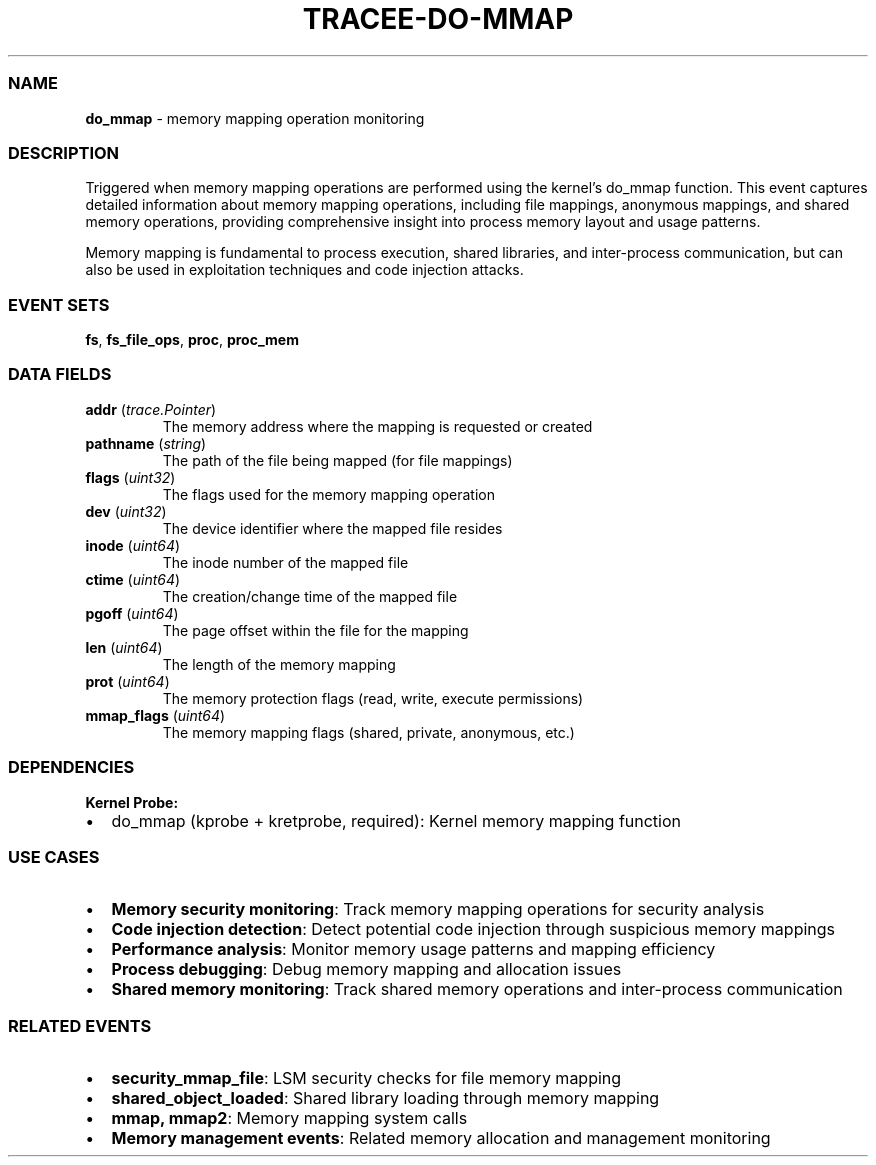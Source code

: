 .\" Automatically generated by Pandoc 3.2
.\"
.TH "TRACEE\-DO\-MMAP" "1" "" "" "Tracee Event Manual"
.SS NAME
\f[B]do_mmap\f[R] \- memory mapping operation monitoring
.SS DESCRIPTION
Triggered when memory mapping operations are performed using the
kernel\[cq]s \f[CR]do_mmap\f[R] function.
This event captures detailed information about memory mapping
operations, including file mappings, anonymous mappings, and shared
memory operations, providing comprehensive insight into process memory
layout and usage patterns.
.PP
Memory mapping is fundamental to process execution, shared libraries,
and inter\-process communication, but can also be used in exploitation
techniques and code injection attacks.
.SS EVENT SETS
\f[B]fs\f[R], \f[B]fs_file_ops\f[R], \f[B]proc\f[R], \f[B]proc_mem\f[R]
.SS DATA FIELDS
.TP
\f[B]addr\f[R] (\f[I]trace.Pointer\f[R])
The memory address where the mapping is requested or created
.TP
\f[B]pathname\f[R] (\f[I]string\f[R])
The path of the file being mapped (for file mappings)
.TP
\f[B]flags\f[R] (\f[I]uint32\f[R])
The flags used for the memory mapping operation
.TP
\f[B]dev\f[R] (\f[I]uint32\f[R])
The device identifier where the mapped file resides
.TP
\f[B]inode\f[R] (\f[I]uint64\f[R])
The inode number of the mapped file
.TP
\f[B]ctime\f[R] (\f[I]uint64\f[R])
The creation/change time of the mapped file
.TP
\f[B]pgoff\f[R] (\f[I]uint64\f[R])
The page offset within the file for the mapping
.TP
\f[B]len\f[R] (\f[I]uint64\f[R])
The length of the memory mapping
.TP
\f[B]prot\f[R] (\f[I]uint64\f[R])
The memory protection flags (read, write, execute permissions)
.TP
\f[B]mmap_flags\f[R] (\f[I]uint64\f[R])
The memory mapping flags (shared, private, anonymous, etc.)
.SS DEPENDENCIES
\f[B]Kernel Probe:\f[R]
.IP \[bu] 2
do_mmap (kprobe + kretprobe, required): Kernel memory mapping function
.SS USE CASES
.IP \[bu] 2
\f[B]Memory security monitoring\f[R]: Track memory mapping operations
for security analysis
.IP \[bu] 2
\f[B]Code injection detection\f[R]: Detect potential code injection
through suspicious memory mappings
.IP \[bu] 2
\f[B]Performance analysis\f[R]: Monitor memory usage patterns and
mapping efficiency
.IP \[bu] 2
\f[B]Process debugging\f[R]: Debug memory mapping and allocation issues
.IP \[bu] 2
\f[B]Shared memory monitoring\f[R]: Track shared memory operations and
inter\-process communication
.SS RELATED EVENTS
.IP \[bu] 2
\f[B]security_mmap_file\f[R]: LSM security checks for file memory
mapping
.IP \[bu] 2
\f[B]shared_object_loaded\f[R]: Shared library loading through memory
mapping
.IP \[bu] 2
\f[B]mmap, mmap2\f[R]: Memory mapping system calls
.IP \[bu] 2
\f[B]Memory management events\f[R]: Related memory allocation and
management monitoring
